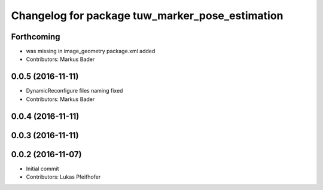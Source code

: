 ^^^^^^^^^^^^^^^^^^^^^^^^^^^^^^^^^^^^^^^^^^^^^^^^
Changelog for package tuw_marker_pose_estimation
^^^^^^^^^^^^^^^^^^^^^^^^^^^^^^^^^^^^^^^^^^^^^^^^

Forthcoming
-----------
* was missing in image_geometry package.xml added
* Contributors: Markus Bader

0.0.5 (2016-11-11)
------------------
* DynamicReconfigure files naming fixed
* Contributors: Markus Bader

0.0.4 (2016-11-11)
------------------

0.0.3 (2016-11-11)
------------------

0.0.2 (2016-11-07)
------------------
* Initial commit
* Contributors: Lukas Pfeifhofer
